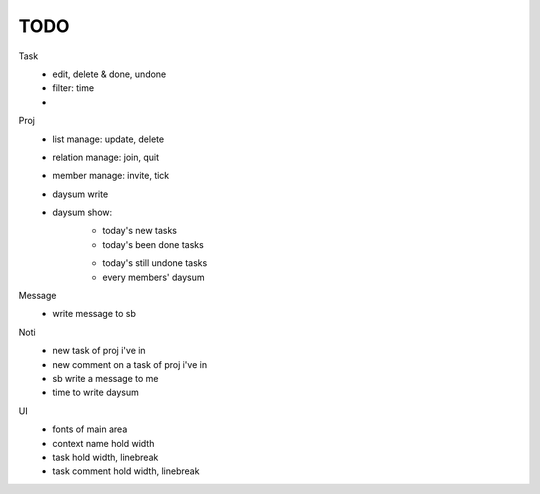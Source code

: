 ====
TODO
====

Task
    * edit, delete & done, undone
    * filter: time
    * 

Proj
    * list manage: update, delete
    * relation manage: join, quit
    * member manage: invite, tick
    * daysum write
    * daysum show:
        + today's new tasks
        + today's been done tasks
        * today's still undone tasks
        * every members' daysum

Message
    * write message to sb

Noti
    * new task of proj i've in
    * new comment on a task of proj i've in
    * sb write a message to me
    * time to write daysum

UI
    * fonts of main area
    * context name hold width
    * task hold width, linebreak
    * task comment hold width, linebreak
